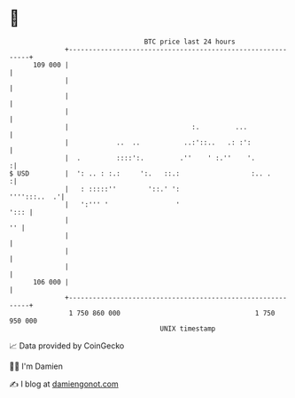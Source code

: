 * 👋

#+begin_example
                                     BTC price last 24 hours                    
                 +------------------------------------------------------------+ 
         109 000 |                                                            | 
                 |                                                            | 
                 |                                                            | 
                 |                                                            | 
                 |                               :.         ...               | 
                 |            ..  ..           ..:'::..   .: :':              | 
                 |  .         ::::':.         .''    ' :.''    '.            :| 
   $ USD         |  ': .. : :.:     ':.   ::.:                  :.. .        :| 
                 |   : :::::''        '::.' ':                   '''':::..  .'| 
                 |   ':''' '                 '                           '::: | 
                 |                                                         '' | 
                 |                                                            | 
                 |                                                            | 
                 |                                                            | 
         106 000 |                                                            | 
                 +------------------------------------------------------------+ 
                  1 750 860 000                                  1 750 950 000  
                                         UNIX timestamp                         
#+end_example
📈 Data provided by CoinGecko

🧑‍💻 I'm Damien

✍️ I blog at [[https://www.damiengonot.com][damiengonot.com]]

